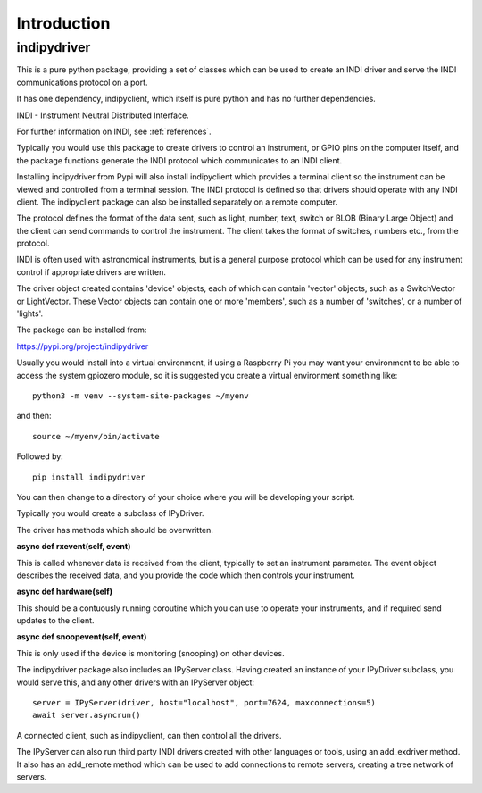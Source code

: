 Introduction
============


indipydriver
^^^^^^^^^^^^

This is a pure python package, providing a set of classes which can be used to create an INDI driver and serve the INDI communications protocol on a port.

It has one dependency, indipyclient, which itself is pure python and has no further dependencies.

INDI - Instrument Neutral Distributed Interface.

For further information on INDI, see :ref:`references`.

Typically you would use this package to create drivers to control an instrument, or GPIO pins on the computer itself, and the package functions generate the INDI protocol which communicates to an INDI client.

Installing indipydriver from Pypi will also install indipyclient which provides a terminal client so the instrument can be viewed and controlled from a terminal session. The INDI protocol is defined so that drivers should operate with any INDI client. The indipyclient package can also be installed separately on a remote computer.

The protocol defines the format of the data sent, such as light, number, text, switch or BLOB (Binary Large Object) and the client can send commands to control the instrument.  The client takes the format of switches, numbers etc., from the protocol.

INDI is often used with astronomical instruments, but is a general purpose protocol which can be used for any instrument control if appropriate drivers are written.

The driver object created contains 'device' objects, each of which can contain 'vector' objects, such as a SwitchVector or LightVector. These Vector objects can contain one or more 'members', such as a number of 'switches', or a number of 'lights'.

The package can be installed from:

https://pypi.org/project/indipydriver

Usually you would install into a virtual environment, if using a Raspberry Pi you may want your environment to be able to access the system gpiozero module, so it is suggested you create a virtual environment something like::

    python3 -m venv --system-site-packages ~/myenv

and then::

    source ~/myenv/bin/activate

Followed by::

    pip install indipydriver

You can then change to a directory of your choice where you will be developing your script.

Typically you would create a subclass of IPyDriver.

The driver has methods which should be overwritten.

**async def rxevent(self, event)**

This is called whenever data is received from the client, typically to set an instrument parameter. The event object describes the received data, and you provide the code which then controls your instrument.

**async def hardware(self)**

This should be a contuously running coroutine which you can use to operate your instruments, and if required send updates to the client.

**async def snoopevent(self, event)**

This is only used if the device is monitoring (snooping) on other devices.

The indipydriver package also includes an IPyServer class. Having created an instance of your IPyDriver subclass, you would serve this, and any other drivers with an IPyServer object::

    server = IPyServer(driver, host="localhost", port=7624, maxconnections=5)
    await server.asyncrun()

A connected client, such as indipyclient, can then control all the drivers.

The IPyServer can also run third party INDI drivers created with other languages or tools, using an add_exdriver method. It also has an add_remote method which can be used to add connections to remote servers, creating a tree network of servers.
